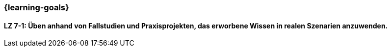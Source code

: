 === {learning-goals}

// tag::DE[]


[[LZ-7-1]]
==== LZ 7-1: Üben anhand von Fallstudien und Praxisprojekten, das erworbene Wissen in realen Szenarien anzuwenden.

// end::DE[]

// tag::EN[]

// end::EN[]
